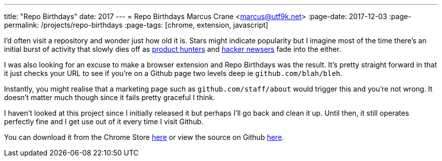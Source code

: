 ---
title: "Repo Birthdays"
date: 2017
---
= Repo Birthdays
Marcus Crane <marcus@utf9k.net>
:page-date: 2017-12-03
:page-permalink: /projects/repo-birthdays
:page-tags: [chrome, extension, javascript]

I'd often visit a repository and wonder just how old it is. Stars might indicate popularity but I imagine most of the time there's an initial burst of activity that slowly dies off as https://producthunt.com[product hunters] and https://news.ycombinator.com[hacker newsers] fade into the either.

I was also looking for an excuse to make a browser extension and Repo Birthdays was the result. It's pretty straight forward in that it just checks your URL to see if you're on a Github page two levels deep ie `github.com/blah/bleh`.

Instantly, you might realise that a marketing page such as `github.com/staff/about` would trigger this and you're not wrong. It doesn't matter much though since it fails pretty graceful I think.

I haven't looked at this project since I initially released it but perhaps I'll go back and clean it up. Until then, it still operates perfectly fine and I get use out of it every time I visit Github.

You can download it from the Chrome Store https://chrome.google.com/webstore/detail/repo-birthdays/pmfhcjhcddnompkialjfidnbiibbccie[here] or view the source on Github https://github.com/marcus-crane/repo-birthdays[here].
